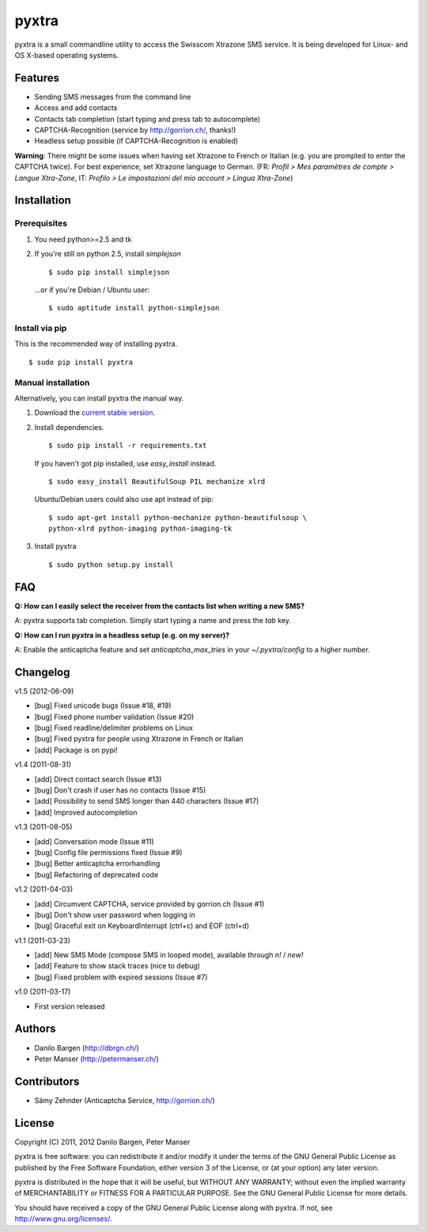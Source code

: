 ######
pyxtra
######

pyxtra is a small commandline utility to access the Swisscom Xtrazone SMS service. It is being developed for Linux- and OS X-based operating systems.

.. image:: https://github.com/gwrtheyrn/pyxtra/raw/master/screenshot.png


========
Features
========

- Sending SMS messages from the command line
- Access and add contacts
- Contacts tab completion (start typing and press tab to autocomplete)
- CAPTCHA-Recognition (service by http://gorrion.ch/, thanks!)
- Headless setup possible (if CAPTCHA-Recognition is enabled)

**Warning**: There might be some issues when having set Xtrazone to
French or Italian (e.g. you are prompted to enter the CAPTCHA twice).
For best experience, set Xtrazone language to German.
(FR: *Profil > Mes paramètres de compte > Langue Xtra-Zone*,
IT: *Profilo > Le impostazioni del mio account > Lingua Xtra-Zone*)


============
Installation
============

Prerequisites
-------------

#. You need python>=2.5 and tk

#. If you're still on python 2.5, install `simplejson` ::

    $ sudo pip install simplejson

   ...or if you're Debian / Ubuntu user::

    $ sudo aptitude install python-simplejson

Install via pip
---------------

This is the recommended way of installing pyxtra. ::

    $ sudo pip install pyxtra

Manual installation
-------------------

Alternatively, you can install pyxtra the manual way.

#. Download the `current stable version <https://github.com/gwrtheyrn/pyxtra/zipball/stable>`_.

#. Install dependencies. ::

        $ sudo pip install -r requirements.txt

   If you haven't got pip installed, use `easy_install` instead. ::

        $ sudo easy_install BeautifulSoup PIL mechanize xlrd

   Ubuntu/Debian users could also use apt instead of pip::

        $ sudo apt-get install python-mechanize python-beautifulsoup \
        python-xlrd python-imaging python-imaging-tk

#. Install pyxtra ::

        $ sudo python setup.py install


===
FAQ
===

**Q: How can I easily select the receiver from the contacts list when writing a new SMS?**

A: pyxtra supports tab completion. Simply start typing a name and press the `tab` key.

**Q: How can I run pyxtra in a headless setup (e.g. on my server)?**

A: Enable the anticaptcha feature and set `anticaptcha_max_tries` in your `~/.pyxtra/config` to a higher number.


=========
Changelog
=========

v1.5 (2012-06-09)

- [bug] Fixed unicode bugs (Issue #18, #19)
- [bug] Fixed phone number validation (Issue #20)
- [bug] Fixed readline/delimiter problems on Linux
- [bug] Fixed pyxtra for people using Xtrazone in French or Italian
- [add] Package is on pypi!

v1.4 (2011-08-31)

- [add] Direct contact search (Issue #13)
- [bug] Don't crash if user has no contacts (Issue #15)
- [add] Possibility to send SMS longer than 440 characters (Issue #17)
- [add] Improved autocompletion

v1.3 (2011-08-05)

- [add] Conversation mode (Issue #11)
- [bug] Config file permissions fixed (Issue #9)
- [bug] Better anticaptcha errorhandling
- [bug] Refactoring of deprecated code

v1.2 (2011-04-03)

- [add] Circumvent CAPTCHA, service provided by gorrion.ch (Issue #1)
- [bug] Don't show user password when logging in
- [bug] Graceful exit on KeyboardInterrupt (ctrl+c) and EOF (ctrl+d)

v1.1 (2011-03-23)

- [add] New SMS Mode (compose SMS in looped mode), available through `n!` / `new!`
- [add] Feature to show stack traces (nice to debug)
- [bug] Fixed problem with expired sessions (Issue #7)

v1.0 (2011-03-17)

- First version released


=======
Authors
=======

- Danilo Bargen (http://dbrgn.ch/)
- Peter Manser (http://petermanser.ch/)


============
Contributors
============

- Sämy Zehnder (Anticaptcha Service, http://gorrion.ch/)


=======
License
=======

Copyright (C) 2011, 2012 Danilo Bargen, Peter Manser

pyxtra is free software: you can redistribute it and/or modify
it under the terms of the GNU General Public License as published by
the Free Software Foundation, either version 3 of the License, or
(at your option) any later version.

pyxtra is distributed in the hope that it will be useful,
but WITHOUT ANY WARRANTY; without even the implied warranty of
MERCHANTABILITY or FITNESS FOR A PARTICULAR PURPOSE. See the
GNU General Public License for more details.

You should have received a copy of the GNU General Public License
along with pyxtra. If not, see http://www.gnu.org/licenses/.
